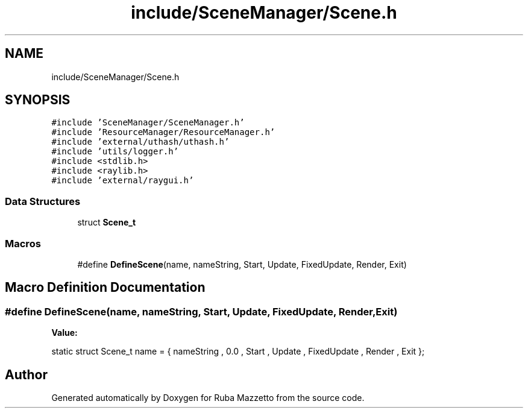 .TH "include/SceneManager/Scene.h" 3 "Sun May 8 2022" "Ruba Mazzetto" \" -*- nroff -*-
.ad l
.nh
.SH NAME
include/SceneManager/Scene.h
.SH SYNOPSIS
.br
.PP
\fC#include 'SceneManager/SceneManager\&.h'\fP
.br
\fC#include 'ResourceManager/ResourceManager\&.h'\fP
.br
\fC#include 'external/uthash/uthash\&.h'\fP
.br
\fC#include 'utils/logger\&.h'\fP
.br
\fC#include <stdlib\&.h>\fP
.br
\fC#include <raylib\&.h>\fP
.br
\fC#include 'external/raygui\&.h'\fP
.br

.SS "Data Structures"

.in +1c
.ti -1c
.RI "struct \fBScene_t\fP"
.br
.in -1c
.SS "Macros"

.in +1c
.ti -1c
.RI "#define \fBDefineScene\fP(name,  nameString,  Start,  Update,  FixedUpdate,  Render,  Exit)"
.br
.in -1c
.SH "Macro Definition Documentation"
.PP 
.SS "#define DefineScene(name, nameString, Start, Update, FixedUpdate, Render, Exit)"
\fBValue:\fP
.PP
.nf
static struct Scene_t name = { \
    nameString , \
    0\&.0 , \
    Start , \
    Update , \
    FixedUpdate , \
    Render , \
    Exit \
};
.fi
.SH "Author"
.PP 
Generated automatically by Doxygen for Ruba Mazzetto from the source code\&.
